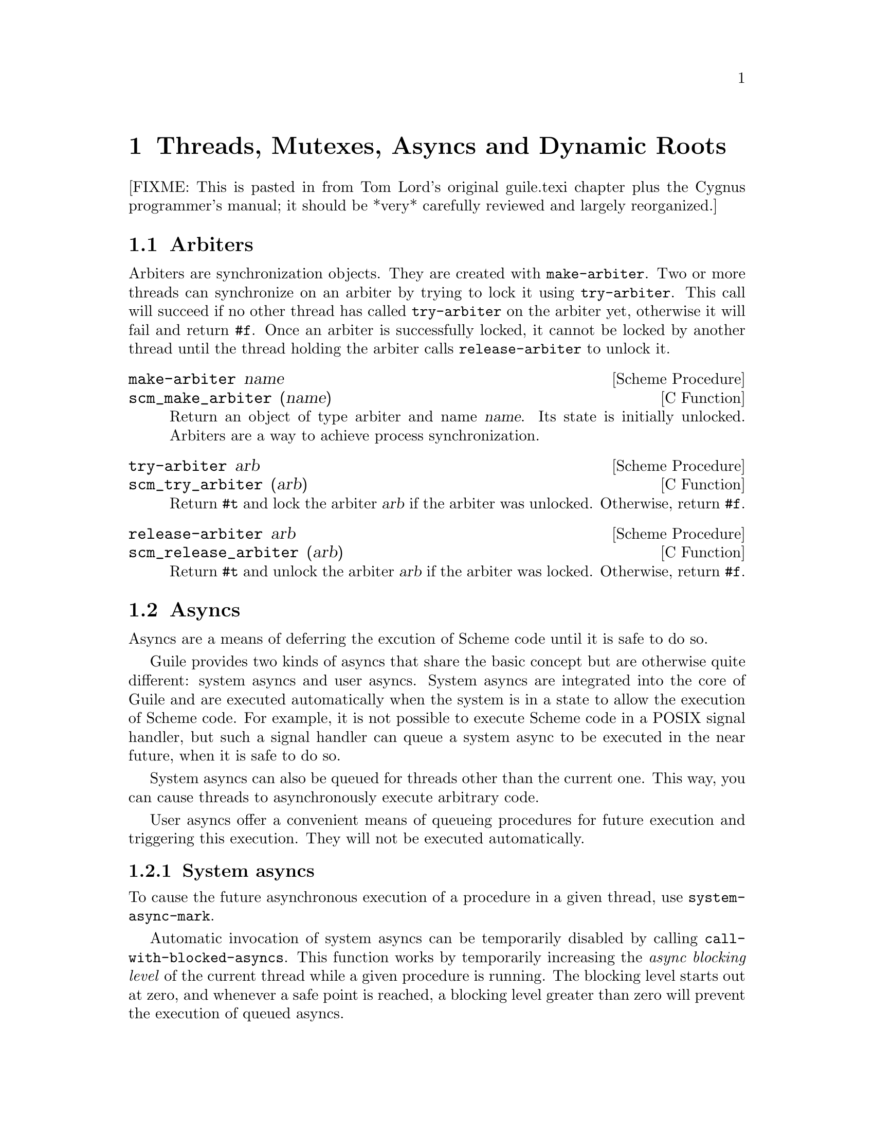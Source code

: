 @page
@node Scheduling
@chapter Threads, Mutexes, Asyncs and Dynamic Roots

[FIXME: This is pasted in from Tom Lord's original guile.texi chapter
plus the Cygnus programmer's manual; it should be *very* carefully
reviewed and largely reorganized.]

@menu
* Arbiters::                    Synchronization primitives.
* Asyncs::                      Asynchronous procedure invocation.
* Dynamic Roots::               Root frames of execution.
* Threads::                     Multiple threads of execution.
* Fluids::                      Thread-local variables.
* Futures::                     Delayed execution in new threads.
* Parallel Forms::              Parallel execution of forms.
@end menu


@node Arbiters
@section Arbiters

@cindex arbiters

@c FIXME::martin: Review me!

Arbiters are synchronization objects.  They are created with
@code{make-arbiter}.  Two or more threads can synchronize on an arbiter
by trying to lock it using @code{try-arbiter}.  This call will succeed
if no other thread has called @code{try-arbiter} on the arbiter yet,
otherwise it will fail and return @code{#f}.  Once an arbiter is
successfully locked, it cannot be locked by another thread until the
thread holding the arbiter calls @code{release-arbiter} to unlock it.

@deffn {Scheme Procedure} make-arbiter name
@deffnx {C Function} scm_make_arbiter (name)
Return an object of type arbiter and name @var{name}. Its
state is initially unlocked.  Arbiters are a way to achieve
process synchronization.
@end deffn

@deffn {Scheme Procedure} try-arbiter arb
@deffnx {C Function} scm_try_arbiter (arb)
Return @code{#t} and lock the arbiter @var{arb} if the arbiter
was unlocked. Otherwise, return @code{#f}.
@end deffn

@deffn {Scheme Procedure} release-arbiter arb
@deffnx {C Function} scm_release_arbiter (arb)
Return @code{#t} and unlock the arbiter @var{arb} if the
arbiter was locked. Otherwise, return @code{#f}.
@end deffn


@node Asyncs
@section Asyncs

@cindex asyncs
@cindex user asyncs
@cindex system asyncs

Asyncs are a means of deferring the excution of Scheme code until it is
safe to do so.

Guile provides two kinds of asyncs that share the basic concept but are
otherwise quite different: system asyncs and user asyncs.  System asyncs
are integrated into the core of Guile and are executed automatically
when the system is in a state to allow the execution of Scheme code.
For example, it is not possible to execute Scheme code in a POSIX signal
handler, but such a signal handler can queue a system async to be
executed in the near future, when it is safe to do so.

System asyncs can also be queued for threads other than the current one.
This way, you can cause threads to asynchronously execute arbitrary
code.

User asyncs offer a convenient means of queueing procedures for future
execution and triggering this execution.  They will not be executed
automatically.

@menu
* System asyncs::               
* User asyncs::                 
@end menu

@node System asyncs
@subsection System asyncs

To cause the future asynchronous execution of a procedure in a given
thread, use @code{system-async-mark}.

Automatic invocation of system asyncs can be temporarily disabled by
calling @code{call-with-blocked-asyncs}.  This function works by
temporarily increasing the @emph{async blocking level} of the current
thread while a given procedure is running.  The blocking level starts
out at zero, and whenever a safe point is reached, a blocking level
greater than zero will prevent the execution of queued asyncs.

Analogously, the procedure @code{call-with-unblocked-asyncs} will
temporarily decrease the blocking level of the current thread.  You
can use it when you want to disable asyncs by default and only allow
them temporarily.

@deffn {Scheme Procedure} system-async-mark proc [thread]
@deffnx {C Function} scm_system_async_mark (proc)
@deffnx {C Function} scm_system_async_mark_for_thread (proc, thread)
Mark @var{proc} (a procedure with zero arguments) for future execution
in @var{thread}.  When @var{proc} has already been marked for
@var{thread} but has not been executed yet, this call has no effect.
When @var{thread} is omitted, the thread that called
@code{system-async-mark} is used.

This procedure is not safe to be called from signal handlers.  Use
@code{scm_sigaction} or @code{scm_sigaction_for_thread} to install
signal handlers.
@end deffn

@c  FIXME: The use of @deffnx for scm_c_call_with_blocked_asyncs and
@c  scm_c_call_with_unblocked_asyncs puts "void" into the function
@c  index.  Would prefer to use @deftypefnx if makeinfo allowed that,
@c  or a @deftypefn with an empty return type argument if it didn't
@c  introduce an extra space.

@deffn {Scheme Procedure} call-with-blocked-asyncs proc
@deffnx {C Function} scm_call_with_blocked_asyncs (proc)
@deffnx {C Function} void *scm_c_call_with_blocked_asyncs (void * (*proc) (void *data), void *data)
@findex scm_c_call_with_blocked_asyncs
Call @var{proc} and block the execution of system asyncs by one level
for the current thread while it is running.  Return the value returned
by @var{proc}.  For the first two variants, call @var{proc} with no
arguments; for the third, call it with @var{data}.
@end deffn

@deffn {Scheme Procedure} call-with-unblocked-asyncs proc
@deffnx {C Function} scm_call_with_unblocked_asyncs (proc)
@deffnx {C Function} void *scm_c_call_with_unblocked_asyncs (void *(*p) (void *d), void *d)
@findex scm_c_call_with_unblocked_asyncs
Call @var{proc} and unblock the execution of system asyncs by one
level for the current thread while it is running.  Return the value
returned by @var{proc}.  For the first two variants, call @var{proc}
with no arguments; for the third, call it with @var{data}.
@end deffn

@node User asyncs
@subsection User asyncs

A user async is a pair of a thunk (a parameterless procedure) and a
mark.  Setting the mark on a user async will cause the thunk to be
executed when the user async is passed to @code{run-asyncs}.  Setting
the mark more than once is satisfied by one execution of the thunk.

User asyncs are created with @code{async}.  They are marked with
@code{async-mark}.

@deffn {Scheme Procedure} async thunk
@deffnx {C Function} scm_async (thunk)
Create a new user async for the procedure @var{thunk}.
@end deffn

@deffn {Scheme Procedure} async-mark a
@deffnx {C Function} scm_async_mark (a)
Mark the user async @var{a} for future execution.
@end deffn

@deffn {Scheme Procedure} run-asyncs list_of_a
@deffnx {C Function} scm_run_asyncs (list_of_a)
Execute all thunks from the marked asyncs of the list @var{list_of_a}.
@end deffn


@node Dynamic Roots
@section Dynamic Roots
@cindex dynamic roots

A @dfn{dynamic root} is a root frame of Scheme evaluation.
The top-level repl, for example, is an instance of a dynamic root.

Each dynamic root has its own chain of dynamic-wind information.  Each
has its own set of continuations, jump-buffers, and pending CATCH
statements which are inaccessible from the dynamic scope of any
other dynamic root.

In a thread-based system, each thread has its own dynamic root.  Therefore,
continuations created by one thread may not be invoked by another.

Even in a single-threaded system, it is sometimes useful to create a new
dynamic root.  For example, if you want to apply a procedure, but to
not allow that procedure to capture the current continuation, calling
the procedure under a new dynamic root will do the job.

@deffn {Scheme Procedure} call-with-dynamic-root thunk handler
@deffnx {C Function} scm_call_with_dynamic_root (thunk, handler)
Evaluate @code{(thunk)} in a new dynamic context, returning its value.

If an error occurs during evaluation, apply @var{handler} to the
arguments to the throw, just as @code{throw} would.  If this happens,
@var{handler} is called outside the scope of the new root -- it is
called in the same dynamic context in which
@code{call-with-dynamic-root} was evaluated.

If @var{thunk} captures a continuation, the continuation is rooted at
the call to @var{thunk}.  In particular, the call to
@code{call-with-dynamic-root} is not captured.  Therefore,
@code{call-with-dynamic-root} always returns at most one time.

Before calling @var{thunk}, the dynamic-wind chain is un-wound back to
the root and a new chain started for @var{thunk}.  Therefore, this call
may not do what you expect:

@lisp
;; Almost certainly a bug:
(with-output-to-port
 some-port

 (lambda ()
   (call-with-dynamic-root
    (lambda ()
      (display 'fnord)
      (newline))
    (lambda (errcode) errcode))))
@end lisp

The problem is, on what port will @samp{fnord} be displayed?  You
might expect that because of the @code{with-output-to-port} that
it will be displayed on the port bound to @code{some-port}.  But it
probably won't -- before evaluating the thunk, dynamic winds are
unwound, including those created by @code{with-output-to-port}.
So, the standard output port will have been re-set to its default value
before @code{display} is evaluated.

(This function was added to Guile mostly to help calls to functions in C
libraries that can not tolerate non-local exits or calls that return
multiple times.  If such functions call back to the interpreter, it should
be under a new dynamic root.)
@end deffn


@deffn {Scheme Procedure} dynamic-root
@deffnx {C Function} scm_dynamic_root ()
Return an object representing the current dynamic root.

These objects are only useful for comparison using @code{eq?}.
They are currently represented as numbers, but your code should
in no way depend on this.
@end deffn

@c begin (scm-doc-string "boot-9.scm" "quit")
@deffn {Scheme Procedure} quit [exit_val]
Throw back to the error handler of the current dynamic root.

If integer @var{exit_val} is specified and if Guile is being used
stand-alone and if quit is called from the initial dynamic-root,
@var{exit_val} becomes the exit status of the Guile process and the
process exits.
@end deffn

When Guile is run interactively, errors are caught from within the
read-eval-print loop.  An error message will be printed and @code{abort}
called.  A default set of signal handlers is installed, e.g., to allow
user interrupt of the interpreter.

It is possible to switch to a "batch mode", in which the interpreter
will terminate after an error and in which all signals cause their
default actions.  Switching to batch mode causes any handlers installed
from Scheme code to be removed.  An example of where this is useful is
after forking a new process intended to run non-interactively.

@c begin (scm-doc-string "boot-9.scm" "batch-mode?")
@deffn {Scheme Procedure} batch-mode?
Returns a boolean indicating whether the interpreter is in batch mode.
@end deffn

@c begin (scm-doc-string "boot-9.scm" "set-batch-mode?!")
@deffn {Scheme Procedure} set-batch-mode?! arg
If @var{arg} is true, switches the interpreter to batch mode.
The @code{#f} case has not been implemented.
@end deffn

@node Threads
@section Threads
@cindex threads
@cindex Guile threads

@strong{[NOTE: this chapter was written for Cygnus Guile and has not yet
been updated for the Guile 1.x release.]}

Here is a the reference for Guile's threads.  In this chapter I simply
quote verbatim Tom Lord's description of the low-level primitives
written in C (basically an interface to the POSIX threads library) and
Anthony Green's description of the higher-level thread procedures
written in scheme.
@cindex posix threads
@cindex Lord, Tom
@cindex Green, Anthony

When using Guile threads, keep in mind that each guile thread is
executed in a new dynamic root.

@menu
* Low level thread primitives::  
* Higher level thread procedures::  
* C level thread interface::
@end menu


@node Low level thread primitives
@subsection Low level thread primitives

@c NJFIXME no current mechanism for making sure that these docstrings
@c are in sync.

@c begin (texi-doc-string "guile" "call-with-new-thread")
@deffn {Scheme Procedure} call-with-new-thread thunk error-handler
Evaluate @code{(thunk)} in a new thread, and new dynamic context,
returning a new thread object representing the thread.

If an error occurs during evaluation, call error-handler, passing it
an error code.  If this happens, the error-handler is called outside
the scope of the new root -- it is called in the same dynamic context
in which with-new-thread was evaluated, but not in the caller's
thread.

All the evaluation rules for dynamic roots apply to threads.
@end deffn

@c begin (texi-doc-string "guile" "join-thread")
@deffn {Scheme Procedure} join-thread thread
Suspend execution of the calling thread until the target @var{thread}
terminates, unless the target @var{thread} has already terminated.
@end deffn

@c begin (texi-doc-string "guile" "yield")
@deffn {Scheme Procedure} yield
If one or more threads are waiting to execute, calling yield forces an
immediate context switch to one of them. Otherwise, yield has no effect.
@end deffn

@c begin (texi-doc-string "guile" "make-mutex")
@deffn {Scheme Procedure} make-mutex
Create a new mutex object.
@end deffn

@c begin (texi-doc-string "guile" "lock-mutex")
@deffn {Scheme Procedure} lock-mutex mutex
Lock @var{mutex}. If the mutex is already locked, the calling thread
blocks until the mutex becomes available. The function returns when
the calling thread owns the lock on @var{mutex}.  Locking a mutex that
a thread already owns will succeed right away and will not block the
thread.  That is, Guile's mutexes are @emph{recursive}.

When a system async is activated for a thread that is blocked in a
call to @code{lock-mutex}, the waiting is interrupted and the async is
executed.  When the async returns, the waiting is resumed.
@end deffn

@deffn {Scheme Procedure} try-mutex mutex
Try to lock @var{mutex}. If the mutex is already locked by someone
else, return @code{#f}.  Else lock the mutex and return @code{#t}.
@end deffn

@c begin (texi-doc-string "guile" "unlock-mutex")
@deffn {Scheme Procedure} unlock-mutex mutex
Unlocks @var{mutex} if the calling thread owns the lock on
@var{mutex}.  Calling unlock-mutex on a mutex not owned by the current
thread results in undefined behaviour. Once a mutex has been unlocked,
one thread blocked on @var{mutex} is awakened and grabs the mutex
lock.  Every call to @code{lock-mutex} by this thread must be matched
with a call to @code{unlock-mutex}.  Only the last call to
@code{unlock-mutex} will actually unlock the mutex.
@end deffn

@c begin (texi-doc-string "guile" "make-condition-variable")
@deffn {Scheme Procedure} make-condition-variable
Make a new condition variable.
@end deffn

@c begin (texi-doc-string "guile" "wait-condition-variable")
@deffn {Scheme Procedure} wait-condition-variable cond-var mutex [time]
Wait until @var{cond-var} has been signalled.  While waiting,
@var{mutex} is atomically unlocked (as with @code{unlock-mutex}) and
is locked again when this function returns.  When @var{time} is given,
it specifies a point in time where the waiting should be aborted.  It
can be either a integer as returned by @code{current-time} or a pair
as returned by @code{gettimeofday}.  When the waiting is aborted,
@code{#f} is returned.  When the condition variable has in fact been
signalled, @code{#t} is returned.  The mutex is re-locked in any case
before @code{wait-condition-variable} returns.

When a system async is activated for a thread that is blocked in a
call to @code{wait-condition-variable}, the waiting is interrupted,
the mutex is locked, and the async is executed.  When the async
returns, the mutex is unlocked again and the waiting is resumed.
@end deffn

@c begin (texi-doc-string "guile" "signal-condition-variable")
@deffn {Scheme Procedure} signal-condition-variable cond-var
Wake up one thread that is waiting for @var{cv}.
@end deffn

@c begin (texi-doc-string "guile" "broadcast-condition-variable")
@deffn {Scheme Procedure} broadcast-condition-variable cond-var
Wake up all threads that are waiting for @var{cv}.
@end deffn

@node Higher level thread procedures
@subsection Higher level thread procedures

@c new by ttn, needs review

Higher level thread procedures are available by loading the
@code{(ice-9 threads)} module.  These provide standardized
thread creation and mutex interaction.

@deffn macro make-thread proc [args@dots{}]
Apply @var{proc} to @var{args} in a new thread formed by
@code{call-with-new-thread} using a default error handler that display
the error to the current error port.
@end deffn

@deffn macro begin-thread first [rest@dots{}]
Evaluate forms @var{first} and @var{rest} in a new thread formed by
@code{call-with-new-thread} using a default error handler that display
the error to the current error port.
@end deffn

@deffn macro with-mutex m [body@dots{}]
Lock mutex @var{m}, evaluate @var{body}, and then unlock @var{m}.
These sub-operations form the branches of a @code{dynamic-wind}.
@end deffn

@deffn macro monitor first [rest@dots{}]
Evaluate forms @var{first} and @var{rest} under a newly created
anonymous mutex, using @code{with-mutex}.
@end deffn

@node C level thread interface
@subsection C level thread interface

You can create and manage threads, mutexes, and condition variables
with the C versions of the primitives above.  For example, you can
create a mutex with @code{scm_make_mutex} and lock it with
@code{scm_lock_mutex}.  In addition to these primitives there is also
a second set of primitives for threading related things.  These
functions and data types are only available from C and can not be
mixed with the first set from above.  However, they might be more
efficient and can be used in situations where Scheme data types are
not allowed or are inconvenient to use.

Furthermore, they are the primitives that Guile relies on for its own
higher level threads.  By reimplementing them, you can adapt Guile to
different low-level thread implementations.

@deftp {C Data Type} scm_t_thread
This data type represents a thread, to be used with scm_thread_create,
etc.
@end deftp

@deftypefn {C Function} int scm_thread_create (scm_t_thread *t, void (*proc)(void *), void *data)
Create a new thread that will start by calling @var{proc}, passing it
@var{data}.  A handle for the new thread is stored in @var{t}, which
must be non-NULL.  The thread terminated when @var{proc} returns.
When the thread has not been detached, its handle remains valid after
is has terminated so that it can be used with @var{scm_thread_join},
for example.  When it has been detached, the handle becomes invalid as
soon as the thread terminates.
@end deftypefn

@deftypefn {C Function} void scm_thread_detach (scm_t_thread t)
Detach the thread @var{t}.  See @code{scm_thread_create}.
@end deftypefn

@deftypefn {C Function} void scm_thread_join (scm_t_thread t)
Wait for thread @var{t} to terminate.  The thread must not have been
detached at the time that @code{scm_thread_join} is called, but it
might have been detached by the time it terminates.
@end deftypefn

@deftypefn {C Function} scm_t_thread scm_thread_self ()
Return the handle of the calling thread.
@end deftypefn

@deftp {C Data Type} scm_t_mutex
This data type represents a mutex, to be used with scm_mutex_init,
etc.
@end deftp

@deftypefn {C Function} void scm_mutex_init (scm_t_mutex *m)
Initialize the mutex structure pointed to by @var{m}.
@end deftypefn

@deftypefn {C Function} void scm_mutex_destroy (scm_t_mutex *m)
Deallocate all resources associated with @var{m}.
@end deftypefn

@deftypefn {C Function} void scm_mutex_lock (scm_t_mutex *m)
Lock the mutex @var{m}.  When it is already locked by a different
thread, wait until it becomes available.  Locking a mutex that is
already locked by the current threads is not allowd and results in
undefined behavior.  The mutices are not guaranteed to be fair.  That
is, a thread that attempts a lock after yourself might be granted it
before you.
@end deftypefn

@deftypefn {C Function} int scm_mutex_trylock (scm_t_mutex *m)
Lock @var{m} as with @code{scm_mutex_lock} but don't wait when this
does succeed immediately.  Returns non-zero when the mutex could in
fact be locked , and zero when it is already locked by some other
thread.
@end deftypefn

@deftypefn {C Function} void scm_mutex_unlock (scm_t_mutex *m)
Unlock the mutex @var{m}.  The mutex must have been locked by the
current thread, else the behavior is undefined.
@end deftypefn

@deftp {C Data Type} scm_t_cond
This data type represents a condition variable, to be used with
scm_cond_init, etc.
@end deftp

@deftypefn {C Function} void scm_cond_init (scm_t_cond *c)
Initialize the mutex structure pointed to by @var{c}.
@end deftypefn

@deftypefn {C Function} void scm_cond_destroy (scm_t_cond *c)
Deallocate all resources associated with @var{c}.
@end deftypefn

@deftypefn {C Function} void scm_cond_wait (scm_t_cond *c, scm_t_mutex *m)
Wait for @var{c} to be signalled.  While waiting @var{m} is unlocked
and locked again before @code{scm_cond_wait} returns.
@end deftypefn

@deftypefn {C Function} void scm_cond_timedwait (scm_t_cond *c, scm_t_mutex *m, timespec *abstime)
Wait for @var{c} to be signalled as with @code{scm_cond_wait} but
don't wait longer than the point in time specified by @var{abstime}.
when the waiting is aborted, zero is returned; non-zero else.
@end deftypefn

@deftypefn {C Function} void scm_cond_signal (scm_t_cond *c)
Signal the condition variable @var{c}.  When one or more threads are
waiting for it to be signalled, select one arbitrarily and let its
wait succeed.
@end deftypefn

@deftypefn {C Function} void scm_cond_broadcast (scm_t_cond *c)
Signal the condition variable @var{c}.  When there are threads waiting
for it to be signalled, wake them all up and make all their waits
succeed.
@end deftypefn

@deftp {C Type} scm_t_key
This type represents a key for a thread-specific value.
@end deftp

@deftypefn {C Function} void scm_key_create (scm_t_key *keyp)
Create a new key for a thread-specific value.  Each thread has its own
value associated to such a handle.  The new handle is stored into
@var{keyp}, which must be non-NULL.
@end deftypefn

@deftypefn {C Function} void scm_key_delete (scm_t_key key)
This function makes @var{key} invalid as a key for thread-specific data.
@end deftypefn

@deftypefn {C Function} void scm_key_setspecific (scm_t_key key, const void *value)
Associate @var{value} with @var{key} in the calling thread.
@end deftypefn

@deftypefn {C Function} int scm_key_getspecific (scm_t_key key)
Return the value currently associated with @var{key} in the calling
thread.  When @code{scm_key_setspecific} has not yet been called in
this thread with this key, @code{NULL} is returned.
@end deftypefn

@deftypefn {C Function} int scm_thread_select (...)
This function does the same thing as the system's @code{select}
function, but in a way that is friendly to the thread implementation.
You should call it in preference to the system @code{select}.
@end deftypefn

@node Fluids
@section Fluids

@cindex fluids

@c FIXME::martin: Review me!

Fluids are objects to store values in.  They have a few properties
which make them useful in certain situations: Fluids can have one
value per dynamic root (@pxref{Dynamic Roots}), so that changes to the
value in a fluid are only visible in the same dynamic root.  Since
threads are executed in separate dynamic roots, fluids can be used for
thread local storage (@pxref{Threads}).

Fluids can be used to simulate the desirable effects of dynamically
scoped variables.  Dynamically scoped variables are useful when you
want to set a variable to a value during some dynamic extent in the
execution of your program and have them revert to their original value
when the control flow is outside of this dynamic extent.  See the
description of @code{with-fluids} below for details.

New fluids are created with @code{make-fluid} and @code{fluid?} is
used for testing whether an object is actually a fluid.  The values
stored in a fluid can be accessed with @code{fluid-ref} and
@code{fluid-set!}.

@deffn {Scheme Procedure} make-fluid
@deffnx {C Function} scm_make_fluid ()
Return a newly created fluid.
Fluids are objects of a certain type (a smob) that can hold one SCM
value per dynamic root.  That is, modifications to this value are
only visible to code that executes within the same dynamic root as
the modifying code.  When a new dynamic root is constructed, it
inherits the values from its parent.  Because each thread executes
in its own dynamic root, you can use fluids for thread local storage.
@end deffn

@deffn {Scheme Procedure} fluid? obj
@deffnx {C Function} scm_fluid_p (obj)
Return @code{#t} iff @var{obj} is a fluid; otherwise, return
@code{#f}.
@end deffn

@deffn {Scheme Procedure} fluid-ref fluid
@deffnx {C Function} scm_fluid_ref (fluid)
Return the value associated with @var{fluid} in the current
dynamic root.  If @var{fluid} has not been set, then return
@code{#f}.
@end deffn

@deffn {Scheme Procedure} fluid-set! fluid value
@deffnx {C Function} scm_fluid_set_x (fluid, value)
Set the value associated with @var{fluid} in the current dynamic root.
@end deffn

@code{with-fluids*} temporarily changes the values of one or more fluids,
so that the given procedure and each procedure called by it access the
given values.  After the procedure returns, the old values are restored.

@deffn {Scheme Procedure} with-fluids* fluids values thunk
@deffnx {C Function} scm_with_fluids (fluids, values, thunk)
Set @var{fluids} to @var{values} temporary, and call @var{thunk}.
@var{fluids} must be a list of fluids and @var{values} must be the
same number of their values to be applied.  Each substitution is done
in the order given.  @var{thunk} must be a procedure with no argument.
it is called inside a @code{dynamic-wind} and the fluids are
set/restored when control enter or leaves the established dynamic
extent.
@end deffn

@deffn {Scheme Macro} with-fluids ((fluid value) ...) body...
Execute @var{body...} while each @var{fluid} is set to the
corresponding @var{value}.  Both @var{fluid} and @var{value} are
evaluated and @var{fluid} must yield a fluid.  @var{body...} is
executed inside a @code{dynamic-wind} and the fluids are set/restored
when control enter or leaves the established dynamic extent.
@end deffn


@node Futures
@section Futures
@cindex futures

Futures are a convenient way to run a calculation in a new thread, and
only wait for the result when it's actually needed.

Futures are similar to promises (@pxref{Delayed Evaluation}), in that
they allow mainline code to continue immediately.  But @code{delay}
doesn't evaluate at all until forced, whereas @code{future} starts
immediately in a new thread.

@deffn {syntax} future expr
Begin evaluating @var{expr} in a new thread, and return a ``future''
object representing the calculation.
@end deffn

@deffn {Scheme Procedure} make-future thunk
@deffnx {C Function} scm_make_future (thunk)
Begin evaluating the call @code{(@var{thunk})} in a new thread, and
return a ``future'' object representing the calculation.
@end deffn

@deffn {Scheme Procedure} future-ref f
@deffnx {C Function} scm_future_ref (f)
Return the value computed by the future @var{f}.  If @var{f} has not
yet finished executing then wait for it to do so.
@end deffn


@node Parallel Forms
@section Parallel forms
@cindex parallel forms

The functions described in this section are available from

@example
(use-modules (ice-9 threads))
@end example

@deffn syntax parallel expr1 @dots{} exprN
Evaluate each @var{expr} expression in parallel, each in a new thread.
Return the results as a set of @var{N} multiple values
(@pxref{Multiple Values}).
@end deffn

@deffn syntax letpar ((var1 expr1) @dots{} (varN exprN)) body@dots{}
Evaluate each @var{expr} in parallel, each in a new thread, then bind
the results to the corresponding @var{var} variables and evaluate
@var{body}.

@code{letpar} is like @code{let} (@pxref{Local Bindings}), but all the
expressions for the bindings are evaluated in parallel.
@end deffn

@deffn {Scheme Procedure} par-map proc lst1 @dots{} lstN
@deffnx {Scheme Procedure} par-for-each proc lst1 @dots{} lstN
Call @var{proc} on the elements of the given lists.  @code{par-map}
returns a list comprising the return values from @var{proc}.
@code{par-for-each} returns an unspecified value, but waits for all
calls to complete.

The @var{proc} calls are @code{(@var{proc} @var{elem1} @dots{}
@var{elemN})}, where each @var{elem} is from the corresponding
@var{lst}.  Each @var{lst} must be the same length.  The calls are
made in parallel, each in a new thread.

These functions are like @code{map} and @code{for-each} (@pxref{List
Mapping}), but make their @var{proc} calls in parallel.
@end deffn

@deffn {Scheme Procedure} n-par-map n proc lst1 @dots{} lstN
@deffnx {Scheme Procedure} n-par-for-each n proc lst1 @dots{} lstN
Call @var{proc} on the elements of the given lists, in the same way as
@code{par-map} and @code{par-for-each} above, but use no more than
@var{n} new threads at any one time.  The order in which calls are
initiated within that threads limit is unspecified.

These functions are good for controlling resource consumption if
@var{proc} calls might be costly, or if there are many to be made.  On
a dual-CPU system for instance @math{@var{n}=4} might be enough to
keep the CPUs utilized, and not consume too much memory.
@end deffn

@deffn {Scheme Procedure} n-for-each-par-map n sproc pproc lst1 @dots{} lstN
Apply @var{pproc} to the elements of the given lists, and apply
@var{sproc} to each result returned by @var{pproc}.  The final return
value is unspecified, but all calls will have been completed before
returning.

The calls made are @code{(@var{sproc} (@var{pproc} @var{elem1} @dots{}
@var{elemN}))}, where each @var{elem} is from the corresponding
@var{lst}.  Each @var{lst} must have the same number of elements.

The @var{pproc} calls are made in parallel, in new threads.  No more
than @var{n} new threads are used at any one time.  The order in which
@var{pproc} calls are initiated within that limit is unspecified.

The @var{sproc} calls are made serially, in list element order, one at
a time.  @var{pproc} calls on later elements may execute in parallel
with the @var{sproc} calls.  Exactly which thread makes each
@var{sproc} call is unspecified.

This function is designed for individual calculations that can be done
in parallel, but with results needing to be handled serially, for
instance to write them to a file.  The @var{n} limit on threads
controls system resource usage when there are many calculations or
when they might be costly.

It will be seen that @code{n-for-each-par-map} is like a combination
of @code{n-par-map} and @code{for-each},

@example
(for-each sproc (n-par-map pproc lst1 ... lstN))
@end example

@noindent
But the actual implementation is more efficient since each @var{sproc}
call, in turn, can be initiated once the relevant @var{pproc} call has
completed, it doesn't need to wait for all to finish.
@end deffn


@c Local Variables:
@c TeX-master: "guile.texi"
@c End:
